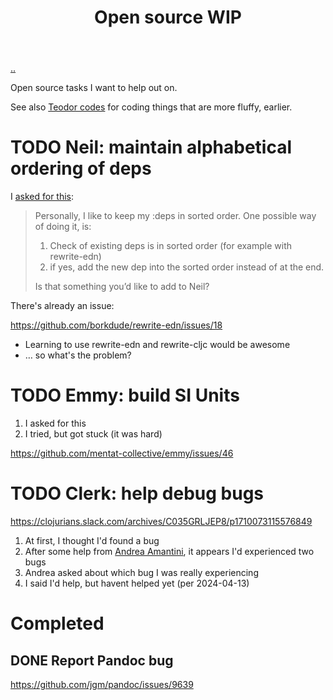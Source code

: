:PROPERTIES:
:ID: 15db9c7a-a1d0-417a-80a9-1ef39128de59
:END:
#+TITLE: Open source WIP

[[file:..][..]]

Open source tasks I want to help out on.

See also [[id:abb67198-8b4a-4713-b705-31fb431cd177][Teodor codes]] for coding things that are more fluffy, earlier.

* TODO Neil: maintain alphabetical ordering of deps

I [[https://clojurians.slack.com/archives/C03KCV7TM6F/p1712056116950329][asked for this]]:

#+begin_quote
Personally, I like to keep my :deps in sorted order. One possible way of doing it, is:

1. Check of existing deps is in sorted order (for example with rewrite-edn)
2. if yes, add the new dep into the sorted order instead of at the end.

Is that something you’d like to add to Neil?
#+end_quote

There's already an issue:

https://github.com/borkdude/rewrite-edn/issues/18

- Learning to use rewrite-edn and rewrite-cljc would be awesome
- ... so what's the problem?

* TODO Emmy: build SI Units

1. I asked for this
2. I tried, but got stuck (it was hard)

https://github.com/mentat-collective/emmy/issues/46

* TODO Clerk: help debug bugs

https://clojurians.slack.com/archives/C035GRLJEP8/p1710073115576849

1. At first, I thought I'd found a bug
2. After some help from [[id:EC36679E-E0F0-4222-B40D-1F7FD53CC7D9][Andrea Amantini]], it appears I'd experienced two bugs
3. Andrea asked about which bug I was really experiencing
4. I said I'd help, but havent helped yet (per 2024-04-13)

* Completed
** DONE Report Pandoc bug

https://github.com/jgm/pandoc/issues/9639
